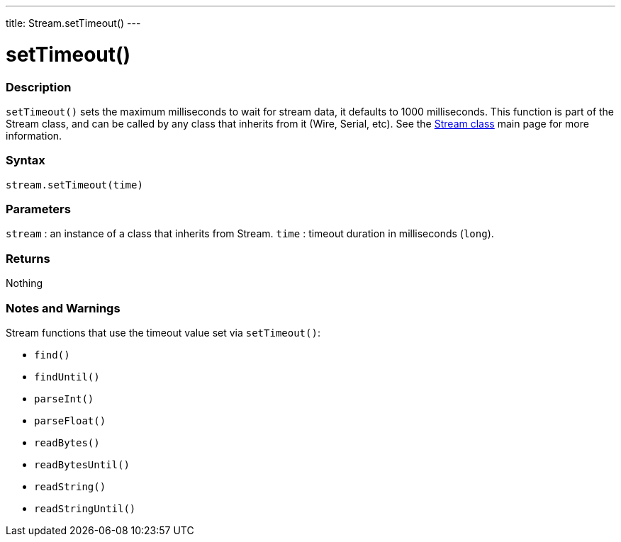 ---
title: Stream.setTimeout()
---




= setTimeout()


// OVERVIEW SECTION STARTS
[#overview]
--

[float]
=== Description
`setTimeout()` sets the maximum milliseconds to wait for stream data, it defaults to 1000 milliseconds. This function is part of the Stream class, and can be called by any class that inherits from it (Wire, Serial, etc). See the link:../../stream[Stream class] main page for more information.
[%hardbreaks]


[float]
=== Syntax
`stream.setTimeout(time)`


[float]
=== Parameters
`stream` : an instance of a class that inherits from Stream.
`time` : timeout duration in milliseconds (`long`).

[float]
=== Returns
Nothing

--
// OVERVIEW SECTION ENDS


// HOW TO USE SECTION STARTS
[#howtouse]
--

[float]
=== Notes and Warnings
Stream functions that use the timeout value set via `setTimeout()`:

* `find()`
* `findUntil()`
* `parseInt()`
* `parseFloat()`
* `readBytes()`
* `readBytesUntil()`
* `readString()`
* `readStringUntil()`

[%hardbreaks]

--
// HOW TO USE SECTION ENDS